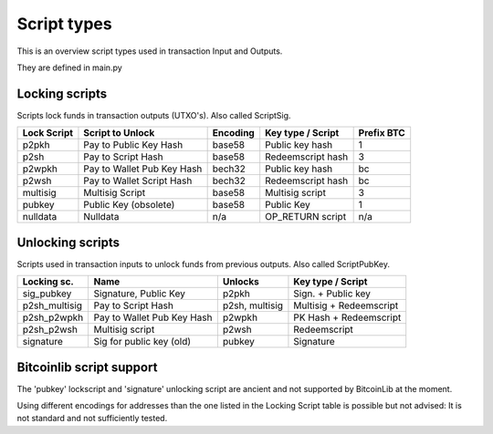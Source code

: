 Script types
============

This is an overview script types used in transaction Input and Outputs.

They are defined in main.py


Locking scripts
---------------

Scripts lock funds in transaction outputs (UTXO's).
Also called ScriptSig.


+-------------+---------------------------+-----------+-------------------+------------+
| Lock Script | Script to Unlock          | Encoding  | Key type / Script | Prefix BTC |
+=============+===========================+===========+===================+============+
| p2pkh       | Pay to Public Key Hash    | base58    | Public key hash   | 1          |
+-------------+---------------------------+-----------+-------------------+------------+
| p2sh        | Pay to Script Hash        | base58    | Redeemscript hash | 3          |
+-------------+---------------------------+-----------+-------------------+------------+
| p2wpkh      | Pay to Wallet Pub Key Hash| bech32    | Public key hash   | bc         |
+-------------+---------------------------+-----------+-------------------+------------+
| p2wsh       | Pay to Wallet Script Hash | bech32    | Redeemscript hash | bc         |
+-------------+---------------------------+-----------+-------------------+------------+
| multisig    | Multisig Script           | base58    | Multisig script   | 3          |
+-------------+---------------------------+-----------+-------------------+------------+
| pubkey      | Public Key (obsolete)     | base58    | Public Key        | 1          |
+-------------+---------------------------+-----------+-------------------+------------+
| nulldata    | Nulldata                  | n/a       | OP_RETURN script  | n/a        |
+-------------+---------------------------+-----------+-------------------+------------+


Unlocking scripts
-----------------

Scripts used in transaction inputs to unlock funds from previous outputs.
Also called ScriptPubKey.

+---------------+---------------------------+----------------+-------------------------+
| Locking sc.   | Name                      | Unlocks        | Key type / Script       |
+===============+===========================+================+=========================+
| sig_pubkey    | Signature, Public Key     | p2pkh          | Sign. + Public key      |
+---------------+---------------------------+----------------+-------------------------+
| p2sh_multisig | Pay to Script Hash        | p2sh, multisig | Multisig + Redeemscript |
+---------------+---------------------------+----------------+-------------------------+
| p2sh_p2wpkh   | Pay to Wallet Pub Key Hash| p2wpkh         | PK Hash + Redeemscript  |
+---------------+---------------------------+----------------+-------------------------+
| p2sh_p2wsh    | Multisig script           | p2wsh          | Redeemscript            |
+---------------+---------------------------+----------------+-------------------------+
| signature     | Sig for public key (old)  | pubkey         | Signature               |
+---------------+---------------------------+----------------+-------------------------+


Bitcoinlib script support
-------------------------

The 'pubkey' lockscript and 'signature' unlocking script are ancient and not supported by BitcoinLib at
the moment.

Using different encodings for addresses than the one listed in the Locking Script table is possible but
not advised: It is not standard and not sufficiently tested.
